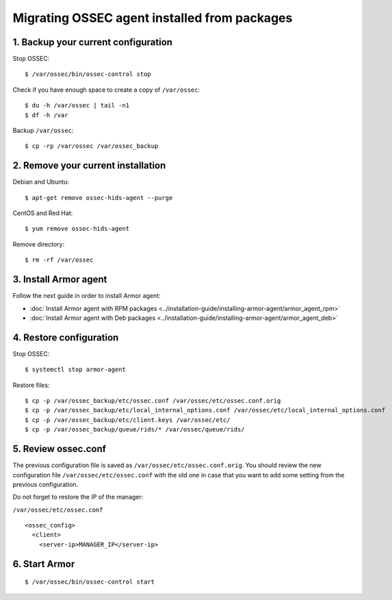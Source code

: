 .. _up_ossec_agent:

Migrating OSSEC agent installed from packages
===================================================

1. Backup your current configuration
------------------------------------

Stop OSSEC: ::

    $ /var/ossec/bin/ossec-control stop

Check if you have enough space to create a copy of ``/var/ossec``: ::

    $ du -h /var/ossec | tail -n1
    $ df -h /var

Backup ``/var/ossec``: ::

    $ cp -rp /var/ossec /var/ossec_backup


2. Remove your current installation
-----------------------------------

Debian and Ubuntu:
::

    $ apt-get remove ossec-hids-agent --purge

CentOS and Red Hat:
::

    $ yum remove ossec-hids-agent

Remove directory:

::

    $ rm -rf /var/ossec


3. Install Armor agent
------------------------

Follow the next guide in order to install Armor agent:

- :doc:`Install Armor agent with RPM packages <../installation-guide/installing-armor-agent/armor_agent_rpm>`
- :doc:`Install Armor agent with Deb packages <../installation-guide/installing-armor-agent/armor_agent_deb>`

4. Restore configuration
------------------------

Stop OSSEC: ::

    $ systemctl stop armor-agent

Restore files: ::

    $ cp -p /var/ossec_backup/etc/ossec.conf /var/ossec/etc/ossec.conf.orig
    $ cp -p /var/ossec_backup/etc/local_internal_options.conf /var/ossec/etc/local_internal_options.conf
    $ cp -p /var/ossec_backup/etc/client.keys /var/ossec/etc/
    $ cp -p /var/ossec_backup/queue/rids/* /var/ossec/queue/rids/


5. Review ossec.conf
--------------------

The previous configuration file is saved as ``/var/ossec/etc/ossec.conf.orig``. You should review the new configuration file ``/var/ossec/etc/ossec.conf`` with the old one in case that you want to add some setting from the previous configuration.

Do not forget to restore the IP of the manager:

``/var/ossec/etc/ossec.conf`` ::

    <ossec_config>
      <client>
        <server-ip>MANAGER_IP</server-ip>


6. Start Armor
--------------
::

    $ /var/ossec/bin/ossec-control start
